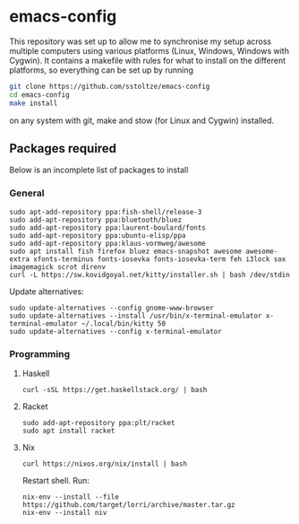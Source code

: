 * emacs-config

This repository was set up to allow me to synchronise my setup across multiple computers using various platforms (Linux, Windows, Windows with Cygwin). It contains a makefile with rules for what to install on the different platforms, so everything can be set up by running
#+BEGIN_SRC sh
git clone https://github.com/sstoltze/emacs-config
cd emacs-config
make install
#+END_SRC
on any system with git, make and stow (for Linux and Cygwin) installed.

** Packages required
Below is an incomplete list of packages to install

*** General
#+begin_src shell
sudo apt-add-repository ppa:fish-shell/release-3
sudo add-apt-repository ppa:bluetooth/bluez
sudo add-apt-repository ppa:laurent-boulard/fonts
sudo add-apt-repository ppa:ubuntu-elisp/ppa
sudo add-apt-repository ppa:klaus-vormweg/awesome
sudo apt install fish firefox bluez emacs-snapshot awesome awesome-extra xfonts-terminus fonts-iosevka fonts-iosevka-term feh i3lock sox imagemagick scrot direnv
curl -L https://sw.kovidgoyal.net/kitty/installer.sh | bash /dev/stdin
#+end_src

Update alternatives:
#+begin_src shell
sudo update-alternatives --config gnome-www-browser
sudo update-alternatives --install /usr/bin/x-terminal-emulator x-terminal-emulator ~/.local/bin/kitty 50
sudo update-alternatives --config x-terminal-emulator
#+end_src

*** Programming

**** Haskell
#+begin_src shell
curl -sSL https://get.haskellstack.org/ | bash
#+end_src

**** Racket
#+begin_src shell
sudo add-apt-repository ppa:plt/racket
sudo apt install racket
#+end_src

**** Nix
#+begin_src shell
curl https://nixos.org/nix/install | bash
#+end_src
Restart shell. Run:
#+begin_src shell
nix-env --install --file https://github.com/target/lorri/archive/master.tar.gz
nix-env --install niv
#+end_src
